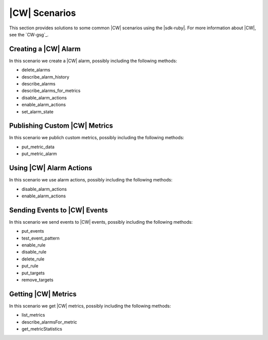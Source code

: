 .. Copyright 2010-2016 Amazon.com, Inc. or its affiliates. All Rights Reserved.

   This work is licensed under a Creative Commons Attribution-NonCommercial-ShareAlike 4.0
   International License (the "License"). You may not use this file except in compliance with the
   License. A copy of the License is located at http://creativecommons.org/licenses/by-nc-sa/4.0/.

   This file is distributed on an "AS IS" BASIS, WITHOUT WARRANTIES OR CONDITIONS OF ANY KIND,
   either express or implied. See the License for the specific language governing permissions and
   limitations under the License.

.. _aws-ruby-sdk-cloudwatch-scenarios:

##############
|CW| Scenarios
##############

This section provides solutions to some common |CW| scenarios using the |sdk-ruby|. For more
information about |CW|, see the `CW-gsg`_.

.. _aws-ruby-sdk-cloudwatch-scenario-create-alarm:

Creating a |CW| Alarm
=====================

In this scenario we create a |CW| alarm, possibly including the following methods:

* delete_alarms

* describe_alarm_history

* describe_alarms

* describe_alarms_for_metrics

* disable_alarm_actions

* enable_alarm_actions

* set_alarm_state


.. _aws-ruby-sdk-cloudwatch-scenario-publich-custom-metrics:

Publishing Custom |CW| Metrics
==============================

In this scenario we publich custom metrics, possibly including the following methods:

* put_metric_data

* put_metric_alarm


.. _aws-ruby-sdk-cloudwatch-scenario-use-alarm-actions:

Using |CW| Alarm Actions
========================

In this scenario we use alarm actions, possibly including the following methods:

* disable_alarm_actions

* enable_alarm_actions


.. _aws-ruby-sdk-cloudwatch-scenario-send-events:

Sending Events to |CW| Events
=============================

In this scenario we send events to |CW| events, possibly including the following methods:

* put_events

* test_event_pattern

* enable_rule

* disable_rule

* delete_rule

* put_rule

* put_targets

* remove_targets


.. _aws-ruby-sdk-cloudwatch-scenario-get-metrics:

Getting |CW| Metrics
====================

In this scenario we get |CW| metrics, possibly including the following methods:

* list_metrics

* describe_alarmsFor_metric

* get_metricStatistics



